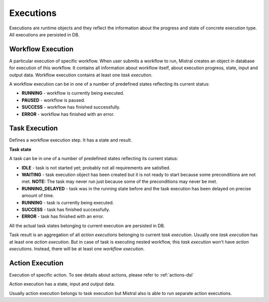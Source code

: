 Executions
==========

Executions are runtime objects and they reflect the information about the progress and state of concrete execution type. All executions are persisted in DB.

Workflow Execution
------------------

A particular execution of specific workflow. When user submits a workflow to run, Mistral creates an object in database for execution of this workflow. It contains all information about workflow itself, about execution progress, state, input and output data. Workflow execution contains at least one *task execution*.

A workflow execution can be in one of a number of predefined states reflecting its current status:

* **RUNNING** - workflow is currently being executed.
* **PAUSED** - workflow is paused.
* **SUCCESS** - workflow has finished successfully.
* **ERROR** - workflow has finished with an error.

Task Execution
--------------

Defines a workflow execution step. It has a state and result.

**Task state**

A task can be in one of a number of predefined states reflecting its current status:

* **IDLE** - task is not started yet; probably not all requirements are satisfied.
* **WAITING** - task execution object has been created but it is not ready to start because some preconditions are not met. **NOTE:** The task may never run just because some of the preconditions may never be met.
* **RUNNING_DELAYED** - task was in the running state before and the task execution has been delayed on precise amount of time.
* **RUNNING** - task is currently being executed.
* **SUCCESS** - task has finished successfully.
* **ERROR** - task has finished with an error.

All the actual task states belonging to current execution are persisted in DB.

Task result is an aggregation of all *action executions* belonging to current *task execution*. Usually one *task execution* has at least one *action execution*. But in case of task is executing nested workflow, this *task execution* won't have *action executions*. Instead, there will be at least one *workflow execution*.

Action Execution
----------------

Execution of specific action. To see details about actions, please refer to :ref:`actions-dsl`

Action execution has a state, input and output data.

Usually action execution belongs to task execution but Mistral also is able to run separate action executions.
